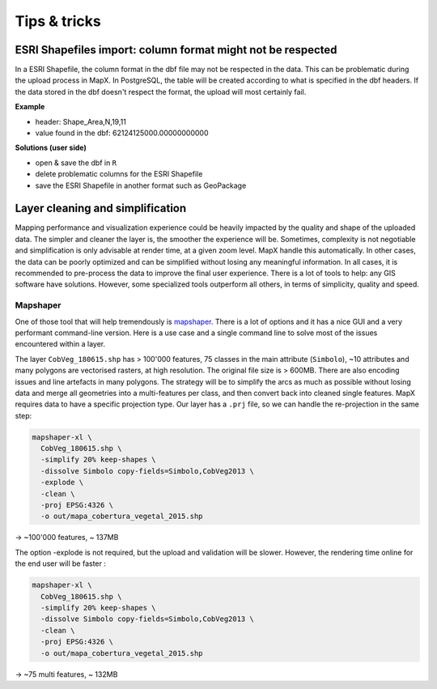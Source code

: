 Tips & tricks
=============

ESRI Shapefiles import: column format might not be respected
------------------------------------------------------------

In a ESRI Shapefile, the column format in the dbf file may not be
respected in the data. This can be problematic during the upload process
in MapX. In PostgreSQL, the table will be created according to what is
specified in the dbf headers. If the data stored in the dbf doesn't
respect the format, the upload will most certainly fail.

**Example**

- header: Shape_Area,N,19,11
- value found in the dbf: 62124125000.00000000000

**Solutions (user side)**

- open & save the dbf in ``R``
- delete problematic columns for the ESRI Shapefile
- save the ESRI Shapefile in another format such as GeoPackage

Layer cleaning and simplification
---------------------------------

Mapping performance and visualization experience could be heavily
impacted by the quality and shape of the uploaded data. The simpler and
cleaner the layer is, the smoother the experience will be. Sometimes,
complexity is not negotiable and simplification is only advisable at
render time, at a given zoom level. MapX handle this automatically. In
other cases, the data can be poorly optimized and can be simplified
without losing any meaningful information. In all cases, it is
recommended to pre-process the data to improve the final user
experience. There is a lot of tools to help: any GIS software have
solutions. However, some specialized tools outperform all others, in
terms of simplicity, quality and speed.

Mapshaper
~~~~~~~~~

One of those tool that will help tremendously is
`mapshaper <https://mapshaper.org>`__. There is a lot of options and it
has a nice GUI and a very performant command-line version. Here is a use
case and a single command line to solve most of the issues encountered
within a layer.

The layer ``CobVeg_180615.shp`` has > 100'000 features, 75 classes in
the main attribute (``Simbolo``), ~10 attributes and many polygons are
vectorised rasters, at high resolution. The original file size is >
600MB. There are also encoding issues and line artefacts in many
polygons. The strategy will be to simplify the arcs as much as possible
without losing data and merge all geometries into a multi-features per
class, and then convert back into cleaned single features. MapX requires
data to have a specific projection type. Our layer has a ``.prj`` file,
so we can handle the re-projection in the same step:

.. code:: sh

   mapshaper-xl \
     CobVeg_180615.shp \
     -simplify 20% keep-shapes \
     -dissolve Simbolo copy-fields=Simbolo,CobVeg2013 \
     -explode \
     -clean \
     -proj EPSG:4326 \
     -o out/mapa_cobertura_vegetal_2015.shp

-> ~100'000 features, ~ 137MB

The option -explode is not required, but the upload and validation will
be slower. However, the rendering time online for the end user will be
faster :

.. code:: sh

   mapshaper-xl \
     CobVeg_180615.shp \
     -simplify 20% keep-shapes \
     -dissolve Simbolo copy-fields=Simbolo,CobVeg2013 \
     -clean \
     -proj EPSG:4326 \
     -o out/mapa_cobertura_vegetal_2015.shp

-> ~75 multi features, ~ 132MB

